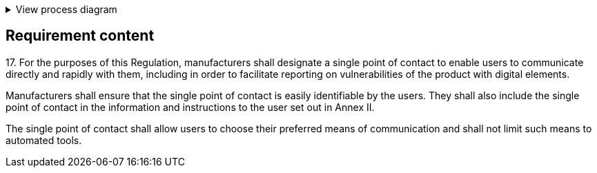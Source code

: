 .View process diagram
[%collapsible]
====
{{#graph}}
  "model": "secdeva/graphModels/processDiagram",
  "view": "secdeva/graphViews/complianceRequirement"
{{/graph}}
====

== Requirement content

17.{empty} For the purposes of this Regulation, manufacturers shall designate a single point of contact to enable users to communicate directly and rapidly with them, including in order to facilitate reporting on vulnerabilities of the product with digital elements.

Manufacturers shall ensure that the single point of contact is easily identifiable by the users. They shall also include the single point of contact in the information and instructions to the user set out in Annex II.

The single point of contact shall allow users to choose their preferred means of communication and shall not limit such means to automated tools.